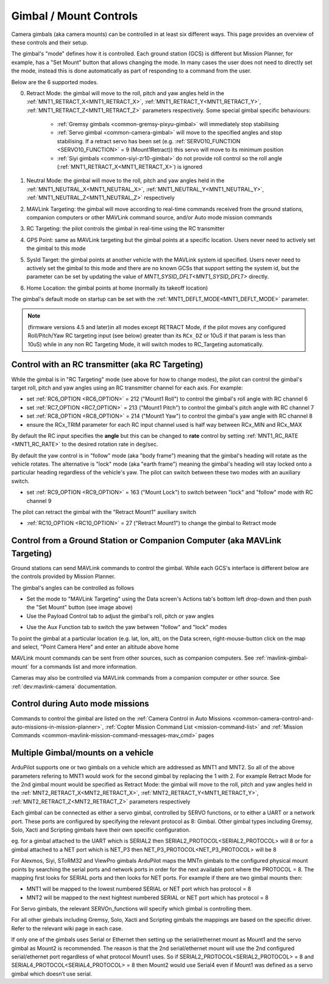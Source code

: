 .. _common-mount-targeting:


=======================
Gimbal / Mount Controls
=======================

Camera gimbals (aka camera mounts) can be controlled in at least six different ways.  This page provides an overview of these controls and their setup.

The gimbal's "mode" defines how it is controlled.  Each ground station (GCS) is different but Mission Planner, for example, has a "Set Mount" button that allows changing the mode.  In many cases the user does not need to directly set the mode, instead this is done automatically as part of responding to a command from the user.

.. image:: ../../../images/mount-mp-set-mode.png
    :target: ../_images/mount-mp-set-mode.png
    :width: 450px

Below are the 6 supported modes.

0. Retract Mode: the gimbal will move to the roll, pitch and yaw angles held in the :ref:`MNT1_RETRACT_X<MNT1_RETRACT_X>`, :ref:`MNT1_RETRACT_Y<MNT1_RETRACT_Y>`, :ref:`MNT1_RETRACT_Z<MNT1_RETRACT_Z>` parameters respectively.  Some special gimbal specific behaviours:

    - :ref:`Gremsy gimbals <common-gremsy-pixyu-gimbal>` will immediately stop stabilising
    - :ref:`Servo gimbal <common-camera-gimbal>` will move to the specified angles and stop stabilising.  If a retract servo has been set (e.g. :ref:`SERVO10_FUNCTION <SERVO10_FUNCTION>` = 9 (Mount1Retract)) this servo will move to its minimum position
    - :ref:`Siyi gimbals <common-siyi-zr10-gimbal>` do not provide roll control so the roll angle (:ref:`MNT1_RETRACT_X<MNT1_RETRACT_X>`) is ignored

1. Neutral Mode: the gimbal will move to the roll, pitch and yaw angles held in the :ref:`MNT1_NEUTRAL_X<MNT1_NEUTRAL_X>`, :ref:`MNT1_NEUTRAL_Y<MNT1_NEUTRAL_Y>`, :ref:`MNT1_NEUTRAL_Z<MNT1_NEUTRAL_Z>` respectively

2. MAVLink Targeting: the gimbal will move according to real-time commands received from the ground stations, companion computers or other MAVLink command source, and/or Auto mode mission commands

3. RC Targeting: the pilot controls the gimbal in real-time using the RC transmitter

4. GPS Point: same as MAVLink targeting but the gimbal points at a specific location.  Users never need to actively set the gimbal to this mode

5. SysId Target: the gimbal points at another vehicle with the MAVLink system id specified.  Users never need to actively set the gimbal to this mode and there are no known GCSs that support setting the system id, but the parameter can be set by updating the value of `MNT1_SYSID_DFLT<MNT1_SYSID_DFLT>` directly.

6. Home Location: the gimbal points at home (normally its takeoff location)

The gimbal's default mode on startup can be set with the :ref:`MNT1_DEFLT_MODE<MNT1_DEFLT_MODE>` parameter.

.. note:: (firmware versions 4.5 and later)in all modes except RETRACT Mode, if the pilot moves any configured Roll/Pitch/Yaw RC targeting input (see below) greater than its ``RCx_DZ`` or 10uS if that param is less than 10uS) while in any non RC Targeting Mode, it will switch modes to RC_Targeting automatically.

Control with an RC transmitter (aka RC Targeting)
-------------------------------------------------

While the gimbal is in "RC Targeting" mode (see above for how to change modes), the pilot can control the gimbal's target roll, pitch and yaw angles using an RC transmitter channel for each axis. For example:

- set :ref:`RC6_OPTION <RC6_OPTION>` = 212 ("Mount1 Roll") to control the gimbal's roll angle with RC channel 6
- set :ref:`RC7_OPTION <RC7_OPTION>` = 213 ("Mount1 Pitch") to control the gimbal's pitch angle with RC channel 7
- set :ref:`RC8_OPTION <RC8_OPTION>` = 214 ("Mount1 Yaw") to control the gimbal's yaw angle with RC channel 8
- ensure the RCx_TRIM parameter for each RC input channel used is half way between RCx_MIN and RCx_MAX

By default the RC input specifies the **angle** but this can be changed to **rate** control by setting :ref:`MNT1_RC_RATE <MNT1_RC_RATE>` to the desired rotation rate in deg/sec.

By default the yaw control is in "follow" mode (aka "body frame") meaning that the gimbal's heading will rotate as the vehicle rotates.  The alternative is "lock" mode (aka "earth frame") meaning the gimbal's heading will stay locked onto a particular heading regardless of the vehicle's yaw.  The pilot can switch between these two modes with an auxiliary switch.

- set :ref:`RC9_OPTION <RC9_OPTION>` = 163 ("Mount Lock") to switch between "lock" and "follow" mode with RC channel 9

The pilot can retract the gimbal with the "Retract Mount1" auxiliary switch

- :ref:`RC10_OPTION <RC10_OPTION>` = 27 ("Retract Mount1") to change the gimbal to Retract mode

Control from a Ground Station or Companion Computer (aka MAVLink Targeting)
---------------------------------------------------------------------------

Ground stations can send MAVLink commands to control the gimbal.  While each GCS's interface is different below are the controls provided by Mission Planner.

The gimbal's angles can be controlled as follows

- Set the mode to "MAVLink Targeting" using the Data screen's Actions tab's bottom left drop-down and then push the "Set Mount" button (see image above)
- Use the Payload Control tab to adjust the gimbal's roll, pitch or yaw angles

.. image:: ../../../images/mount-mp-payload-control.png
    :target: ../_images/mount-mp-payload-control.png
    :width: 450px

- Use the Aux Function tab to switch the yaw between "follow" and "lock" modes

.. image:: ../../../images/mount-mp-auxfn-mount-lock.png
    :target: ../_images/mount-mp-auxfn-mount-lock.png

To point the gimbal at a particular location (e.g. lat, lon, alt), on the Data screen, right-mouse-button click on the map and select, "Point Camera Here" and enter an altitude above home

.. image:: ../../../images/mount-mp-point-camera-here.png
    :target: ../_images/mount-mp-point-camera-here.png

MAVLink mount commands can be sent from other sources, such as companion computers. See :ref:`mavlink-gimbal-mount` for a commands list and more information.

Cameras may also be controlled via MAVLink commands from a companion computer or other source.
See :ref:`dev:mavlink-camera` documentation.


Control during Auto mode missions
---------------------------------

Commands to control the gimbal are listed on the  :ref:`Camera Control in Auto Missions <common-camera-control-and-auto-missions-in-mission-planner>`, :ref:`Copter Mission Command List <mission-command-list>` and :ref:`Mission Commands <common-mavlink-mission-command-messages-mav_cmd>` pages

Multiple Gimbal/mounts on a vehicle
-----------------------------------
ArduPilot supports one or two gimbals on a vehicle which are addressed as MNT1 and MNT2. So all of the above 
parameters refering to MNT1 would work for the second gimbal by replacing the 1 with 2. For example Retract Mode for the 2nd gimbal mount would be specified as 
Retract Mode: the gimbal will move to the roll, pitch and yaw angles held in the :ref:`MNT2_RETRACT_X<MNT2_RETRACT_X>`, :ref:`MNT2_RETRACT_Y<MNT1_RETRACT_Y>`, :ref:`MNT2_RETRACT_Z<MNT2_RETRACT_Z>` parameters respectively

Each gimbal can be connected as either a servo gimbal, controlled by SERVO functions, or to either a UART or a network port. These ports are configured by specifying the relevant 
protocol as 8: Gimbal. Other gimbal types including Gremsy, Solo, Xacti and Scripting gimbals have their own specific configuration.

eg. for a gimbal attached to the UART which is SERIAL2 then SERIAL2_PROTOCOL<SERIAL2_PROTOCOL> will 8
or for a gimbal attached to a NET port which is NET_P3 then NET_P3_PROTOCOL<NET_P3_PROTOCOL> will be 8

For Alexmos, Siyi, SToRM32 and ViewPro gimbals ArduPilot maps the MNTn gimbals to the configured physical mount points by searching the serial ports and network ports in order for the next available port where the PROTOCOL = 8. The mapping first looks for SERIAL ports and then looks for NET ports. For example if there are two gimbal mounts then:

- MNT1 will be mapped to the lowest numbered SERIAL or NET port which has protocol = 8
- MNT2 will be mapped to the next hightest numbered SERIAL or NET port which has protocol = 8

For Servo gimbals, the relevant SERVOn_functions will specify which gimbal is controlling them.

For all other gimbals including Gremsy, Solo, Xacti and Scripting gimbals the mappings are based on the specific driver. Refer to the relevant wiki page in each case.

If only one of the gimbals uses Serial or Ethernet then setting up the serial/ethernet mount as Mount1 and the servo gimbal as Mount2 is recommended. The reason is that the 2nd serial/ethernet mount will use the 2nd configured serial/ethernet port regardless of what protocol Mount1 uses. So if SERIAL2_PROTOCOL<SERIAL2_PROTOCOL> = 8 and SERIAL4_PROTOCOL<SERIAL4_PROTOCOL> = 8 then Mount2 would use Serial4 even if Mount1 was defined as a servo gimbal which doesn’t use serial.


